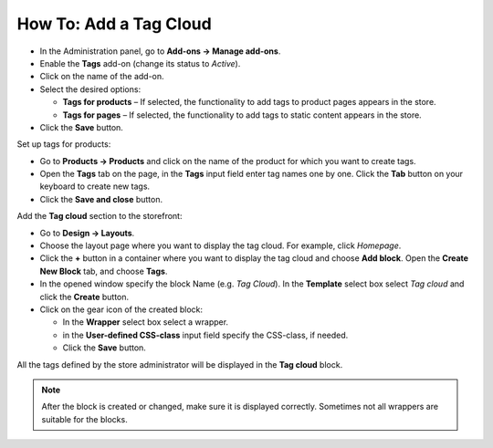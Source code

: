 ***********************
How To: Add a Tag Cloud
***********************

*   In the Administration panel, go to **Add-ons → Manage add-ons**.
*   Enable the **Tags** add-on (change its status to *Active*).
*   Click on the name of the add-on.
*   Select the desired options:

    *   **Tags for products** – If selected, the functionality to add tags to product pages appears in the store.
    *   **Tags for pages** – If selected, the functionality to add tags to static content appears in the store.

*	Click the **Save** button.

.. image:: img/tags_01.png
    :align: center
    :alt: Tags add-on

Set up tags for products:

*   Go to **Products → Products** and click on the name of the product for which you want to create tags. 
*   Open the **Tags** tab on the page, in the **Tags** input field enter tag names one by one. Click the **Tab** button on your keyboard to create new tags.
*   Click the **Save and close** button.

.. image:: img/tags_02.png
    :align: center
    :alt: Tags for products

Add the **Tag cloud** section to the storefront:

*   Go to **Design → Layouts**.
*   Choose the layout page where you want to display the tag cloud. For example, click *Homepage*.
*   Click the **+** button in a container where you want to display the tag cloud and choose **Add block**. Open the **Create New Block** tab, and choose **Tags**. 
*   In the opened window specify the block Name (e.g. *Tag Cloud*). In the **Template** select box select *Tag cloud* and click the **Create** button.
*   Click on the gear icon of the created block:

    *   In the **Wrapper** select box select a wrapper.
    *   in the **User-defined CSS-class** input field specify the CSS-class, if needed.
    *   Click the **Save** button.

.. image:: img/tags_03.png
    :align: center
    :alt: Tag cloud section

All the tags defined by the store administrator will be displayed in the **Tag cloud** block.

.. note ::

	After the block is created or changed, make sure it is displayed correctly. Sometimes not all wrappers are suitable for the blocks.